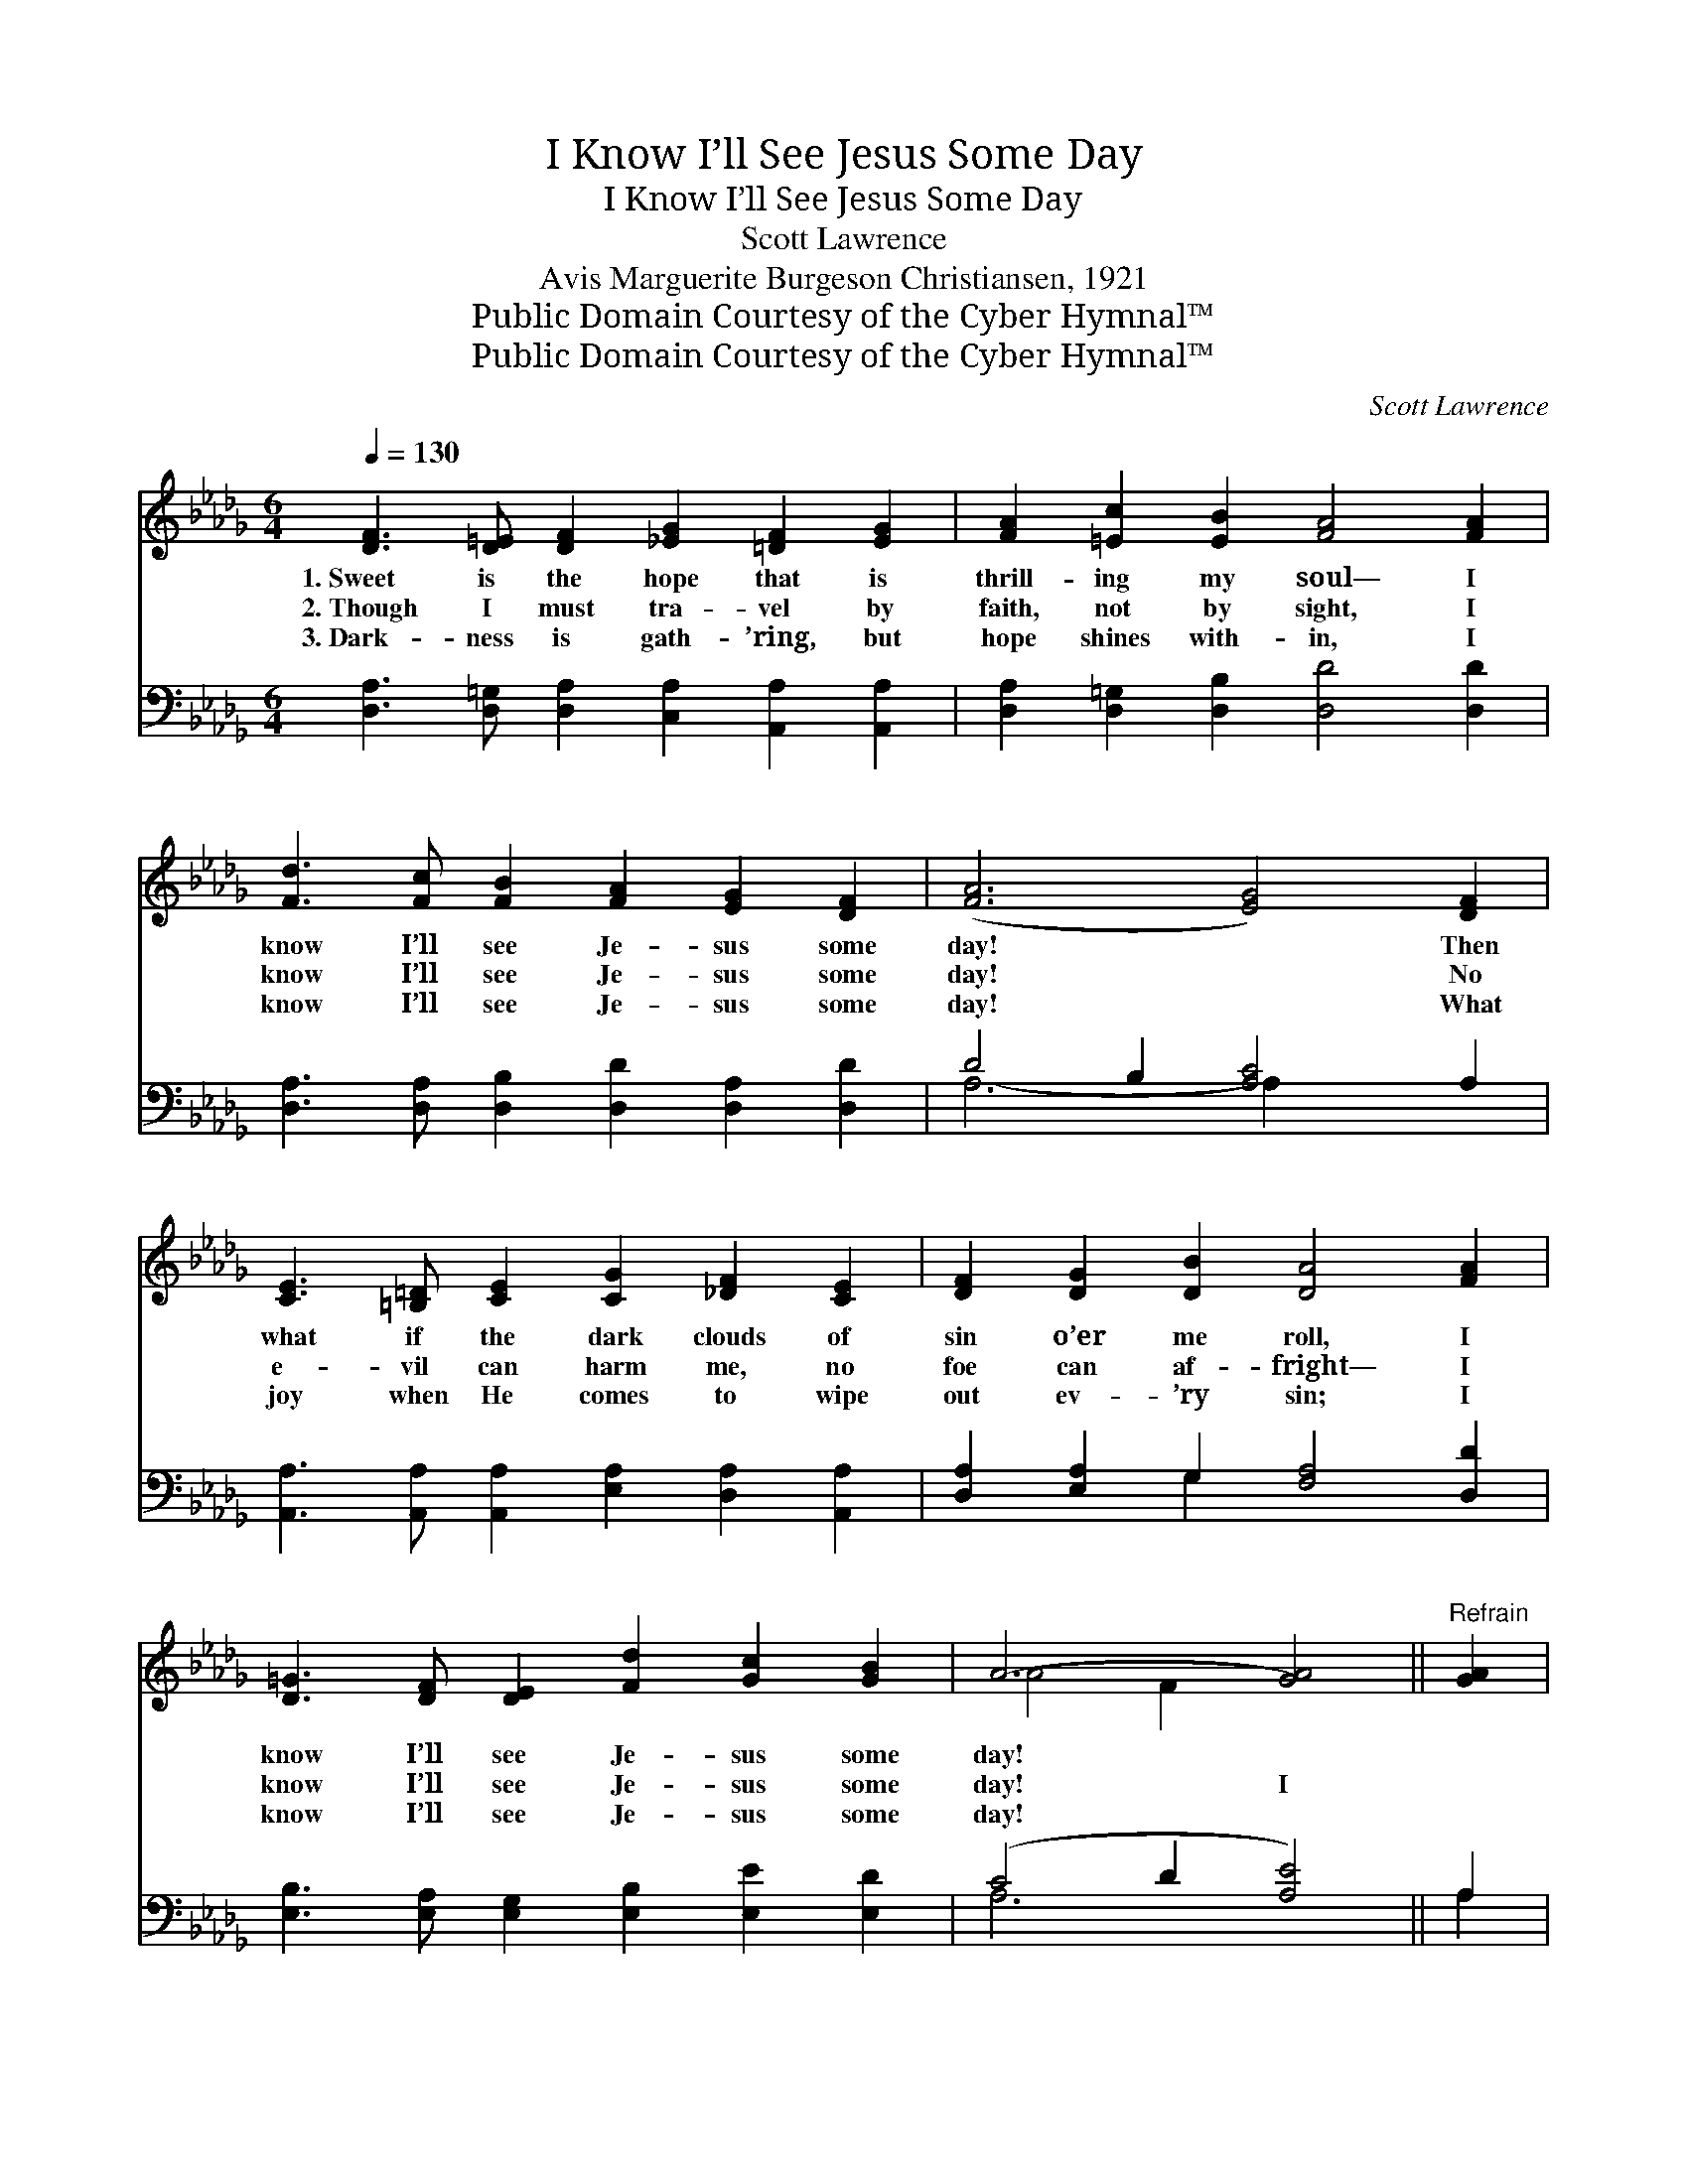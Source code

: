 X:1
T:I Know I’ll See Jesus Some Day
T:I Know I’ll See Jesus Some Day
T:Scott Lawrence
T:Avis Marguerite Burgeson Christiansen, 1921
T:Public Domain Courtesy of the Cyber Hymnal™
T:Public Domain Courtesy of the Cyber Hymnal™
C:Scott Lawrence
Z:Public Domain
Z:Courtesy of the Cyber Hymnal™
%%score ( 1 2 ) ( 3 4 )
L:1/8
Q:1/4=130
M:6/4
K:Db
V:1 treble 
V:2 treble 
V:3 bass 
V:4 bass 
V:1
 [DF]3 [D=E] [DF]2 [_EG]2 [=DF]2 [EG]2 | [FA]2 [=Ec]2 [EB]2 [FA]4 [FA]2 | %2
w: 1.~Sweet is the hope that is|thrill- ing my soul— I|
w: 2.~Though I must tra- vel by|faith, not by sight, I|
w: 3.~Dark- ness is gath- ’ring, but|hope shines with- in, I|
 [Fd]3 [Fc] [FB]2 [FA]2 [EG]2 [DF]2 | ([FA]6 [EG]4) [DF]2 | %4
w: know I’ll see Je- sus some|day! * Then|
w: know I’ll see Je- sus some|day! * No|
w: know I’ll see Je- sus some|day! * What|
 [CE]3 [=B,=D] [CE]2 [CG]2 [_DF]2 [CE]2 | [DF]2 [DG]2 [DB]2 [DA]4 [FA]2 | %6
w: what if the dark clouds of|sin o’er me roll, I|
w: e- vil can harm me, no|foe can af- fright— I|
w: joy when He comes to wipe|out ev- ’ry sin; I|
 [D=G]3 [DF] [DE]2 [Fd]2 [Gc]2 [GB]2 | A6- [GA]4 ||"^Refrain" [GA]2 | %9
w: know I’ll see Je- sus some|day! *||
w: know I’ll see Je- sus some|day! I||
w: know I’ll see Je- sus some|day! *||
 [Fd]3 [Fc] [FB]2 [=DA]2 [DG]2 [DF]2 | B6- [EB]4 [GB]2 | [Gc]3 [GB] [FA]2 [EG]2 [=B,=D]2 [CE]2 | %12
w: |||
w: know I’ll see Je- sus some|day! I know|* I’ll see Je- sus some|
w: |||
 A6- [FA]4 [FA][F=A] | [FB]2 [=DF]2 [FA]2 [EG]4 [GB][GB] | [Gc]2 [GB]2 [Fc]2 [Fd]4 [Fd]2 | %15
w: |||
w: day! What a joy|* it will be When His|face I shall see, I|
w: |||
 [=Ed]2 [Ec]2 [EB]2 [FA]2 [G_e]3 [Fd] | [Fd]12 |] %17
w: ||
w: know I’ll see Je- sus some|day!|
w: ||
V:2
 x12 | x12 | x12 | x12 | x12 | x12 | x12 | A4 F2 x4 || x2 | x12 | E4 =D2 x6 | x12 | D4 G2 x6 | %13
 x12 | x12 | x12 | x12 |] %17
V:3
 [D,A,]3 [D,=G,] [D,A,]2 [C,A,]2 [A,,A,]2 [A,,A,]2 | [D,A,]2 [D,=G,]2 [D,B,]2 [D,D]4 [D,D]2 | %2
w: ~ ~ ~ ~ ~ ~|~ ~ ~ ~ ~|
 [D,A,]3 [D,A,] [D,B,]2 [D,D]2 [D,A,]2 [D,D]2 | D4 B,2 [A,C]4 A,2 | %4
w: ~ ~ ~ ~ ~ ~|~ ~ ~ ~|
 [A,,A,]3 [A,,A,] [A,,A,]2 [E,A,]2 [D,A,]2 [A,,A,]2 | [D,A,]2 [E,A,]2 G,2 [F,A,]4 [D,D]2 | %6
w: ~ ~ ~ ~ ~ ~|~ ~ ~ ~ ~|
 [E,B,]3 [E,A,] [E,G,]2 [E,B,]2 [E,E]2 [E,D]2 | (C4 D2 [A,E]4) || A,2 | %9
w: ~ ~ ~ ~ ~ ~|~ * *||
 [D,A,]3 [D,A,] [D,A,]2 [B,,B,]2 [B,,B,]2 [B,,A,]2 | [E,G,]4 [F,A,]2 [G,B,]4 [E,E]2 | %11
w: ~ ~ ~ ~ ~ ~|~ some day! ~|
 [A,E]3 [A,C] [A,D]2 A,2 A,2 [G,A,]2 | [F,A,]4 [E,C]2 [D,D]4 [D,D][C,E] | %13
w: ~ ~ ~ ~ ~ ~|~ some day! * *|
 [B,,=D]2 [B,,B,]2 [=D,B,]2 [E,B,]4 [E,E][E,E] | [A,E]2 [A,C]2 [=A,C]2 B,4 B,2 | %15
w: ||
 [=G,B,]2 [G,B,]2 [G,D]2 [A,D]2 [A,C]3 A, | [D,A,]12 |] %17
w: ||
V:4
 x12 | x12 | x12 | A,6- A,2 x4 | x12 | x4 G,2 x6 | x12 | A,6- x4 || A,2 | x12 | x12 | %11
 x6 A,2 A,2 x2 | x12 | x12 | x6 B,4 B,2 | x11 A, | x12 |] %17

